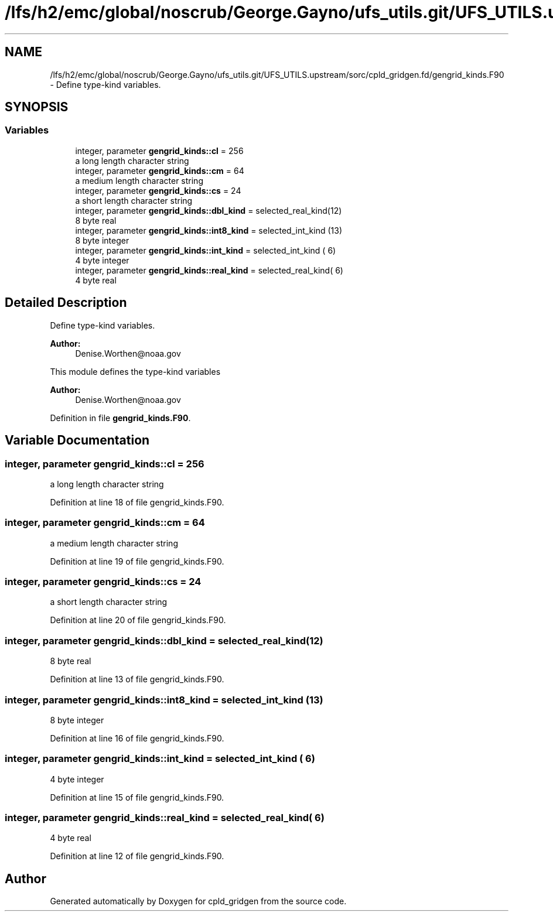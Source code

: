 .TH "/lfs/h2/emc/global/noscrub/George.Gayno/ufs_utils.git/UFS_UTILS.upstream/sorc/cpld_gridgen.fd/gengrid_kinds.F90" 3 "Tue Jan 17 2023" "Version 1.9.0" "cpld_gridgen" \" -*- nroff -*-
.ad l
.nh
.SH NAME
/lfs/h2/emc/global/noscrub/George.Gayno/ufs_utils.git/UFS_UTILS.upstream/sorc/cpld_gridgen.fd/gengrid_kinds.F90 \- Define type-kind variables\&.  

.SH SYNOPSIS
.br
.PP
.SS "Variables"

.in +1c
.ti -1c
.RI "integer, parameter \fBgengrid_kinds::cl\fP = 256"
.br
.RI "a long length character string "
.ti -1c
.RI "integer, parameter \fBgengrid_kinds::cm\fP = 64"
.br
.RI "a medium length character string "
.ti -1c
.RI "integer, parameter \fBgengrid_kinds::cs\fP = 24"
.br
.RI "a short length character string "
.ti -1c
.RI "integer, parameter \fBgengrid_kinds::dbl_kind\fP = selected_real_kind(12)"
.br
.RI "8 byte real "
.ti -1c
.RI "integer, parameter \fBgengrid_kinds::int8_kind\fP = selected_int_kind (13)"
.br
.RI "8 byte integer "
.ti -1c
.RI "integer, parameter \fBgengrid_kinds::int_kind\fP = selected_int_kind ( 6)"
.br
.RI "4 byte integer "
.ti -1c
.RI "integer, parameter \fBgengrid_kinds::real_kind\fP = selected_real_kind( 6)"
.br
.RI "4 byte real "
.in -1c
.SH "Detailed Description"
.PP 
Define type-kind variables\&. 


.PP
\fBAuthor:\fP
.RS 4
Denise.Worthen@noaa.gov
.RE
.PP
This module defines the type-kind variables 
.PP
\fBAuthor:\fP
.RS 4
Denise.Worthen@noaa.gov 
.RE
.PP

.PP
Definition in file \fBgengrid_kinds\&.F90\fP\&.
.SH "Variable Documentation"
.PP 
.SS "integer, parameter gengrid_kinds::cl = 256"

.PP
a long length character string 
.PP
Definition at line 18 of file gengrid_kinds\&.F90\&.
.SS "integer, parameter gengrid_kinds::cm = 64"

.PP
a medium length character string 
.PP
Definition at line 19 of file gengrid_kinds\&.F90\&.
.SS "integer, parameter gengrid_kinds::cs = 24"

.PP
a short length character string 
.PP
Definition at line 20 of file gengrid_kinds\&.F90\&.
.SS "integer, parameter gengrid_kinds::dbl_kind = selected_real_kind(12)"

.PP
8 byte real 
.PP
Definition at line 13 of file gengrid_kinds\&.F90\&.
.SS "integer, parameter gengrid_kinds::int8_kind = selected_int_kind (13)"

.PP
8 byte integer 
.PP
Definition at line 16 of file gengrid_kinds\&.F90\&.
.SS "integer, parameter gengrid_kinds::int_kind = selected_int_kind ( 6)"

.PP
4 byte integer 
.PP
Definition at line 15 of file gengrid_kinds\&.F90\&.
.SS "integer, parameter gengrid_kinds::real_kind = selected_real_kind( 6)"

.PP
4 byte real 
.PP
Definition at line 12 of file gengrid_kinds\&.F90\&.
.SH "Author"
.PP 
Generated automatically by Doxygen for cpld_gridgen from the source code\&.

